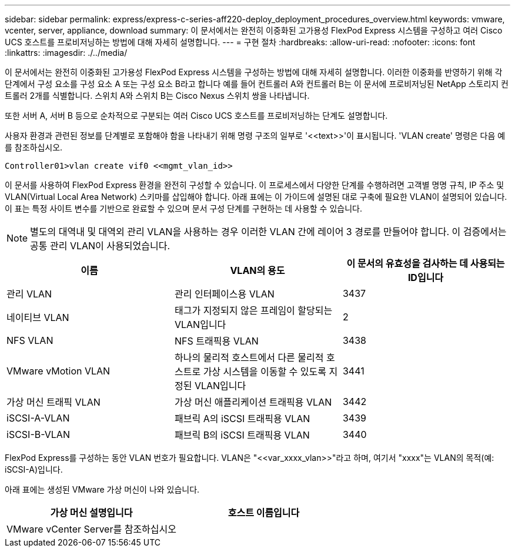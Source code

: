---
sidebar: sidebar 
permalink: express/express-c-series-aff220-deploy_deployment_procedures_overview.html 
keywords: vmware, vcenter, server, appliance, download 
summary: 이 문서에서는 완전히 이중화된 고가용성 FlexPod Express 시스템을 구성하고 여러 Cisco UCS 호스트를 프로비저닝하는 방법에 대해 자세히 설명합니다. 
---
= 구현 절차
:hardbreaks:
:allow-uri-read: 
:nofooter: 
:icons: font
:linkattrs: 
:imagesdir: ./../media/


이 문서에서는 완전히 이중화된 고가용성 FlexPod Express 시스템을 구성하는 방법에 대해 자세히 설명합니다. 이러한 이중화를 반영하기 위해 각 단계에서 구성 요소를 구성 요소 A 또는 구성 요소 B라고 합니다 예를 들어 컨트롤러 A와 컨트롤러 B는 이 문서에 프로비저닝된 NetApp 스토리지 컨트롤러 2개를 식별합니다. 스위치 A와 스위치 B는 Cisco Nexus 스위치 쌍을 나타냅니다.

또한 서버 A, 서버 B 등으로 순차적으로 구분되는 여러 Cisco UCS 호스트를 프로비저닝하는 단계도 설명합니다.

사용자 환경과 관련된 정보를 단계별로 포함해야 함을 나타내기 위해 명령 구조의 일부로 '\<<text>>'이 표시됩니다. 'VLAN create' 명령은 다음 예를 참조하십시오.

....
Controller01>vlan create vif0 <<mgmt_vlan_id>>
....
이 문서를 사용하여 FlexPod Express 환경을 완전히 구성할 수 있습니다. 이 프로세스에서 다양한 단계를 수행하려면 고객별 명명 규칙, IP 주소 및 VLAN(Virtual Local Area Network) 스키마를 삽입해야 합니다. 아래 표에는 이 가이드에 설명된 대로 구축에 필요한 VLAN이 설명되어 있습니다. 이 표는 특정 사이트 변수를 기반으로 완료할 수 있으며 문서 구성 단계를 구현하는 데 사용할 수 있습니다.


NOTE: 별도의 대역내 및 대역외 관리 VLAN을 사용하는 경우 이러한 VLAN 간에 레이어 3 경로를 만들어야 합니다. 이 검증에서는 공통 관리 VLAN이 사용되었습니다.

|===
| 이름 | VLAN의 용도 | 이 문서의 유효성을 검사하는 데 사용되는 ID입니다 


| 관리 VLAN | 관리 인터페이스용 VLAN | 3437 


| 네이티브 VLAN | 태그가 지정되지 않은 프레임이 할당되는 VLAN입니다 | 2 


| NFS VLAN | NFS 트래픽용 VLAN | 3438 


| VMware vMotion VLAN | 하나의 물리적 호스트에서 다른 물리적 호스트로 가상 시스템을 이동할 수 있도록 지정된 VLAN입니다 | 3441 


| 가상 머신 트래픽 VLAN | 가상 머신 애플리케이션 트래픽용 VLAN | 3442 


| iSCSI-A-VLAN | 패브릭 A의 iSCSI 트래픽용 VLAN | 3439 


| iSCSI-B-VLAN | 패브릭 B의 iSCSI 트래픽용 VLAN | 3440 
|===
FlexPod Express를 구성하는 동안 VLAN 번호가 필요합니다. VLAN은 "\<<var_xxxx_vlan>>"라고 하며, 여기서 "xxxx"는 VLAN의 목적(예: iSCSI-A)입니다.

아래 표에는 생성된 VMware 가상 머신이 나와 있습니다.

|===
| 가상 머신 설명입니다 | 호스트 이름입니다 


| VMware vCenter Server를 참조하십시오 |  
|===